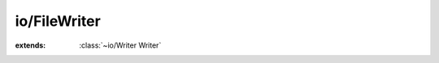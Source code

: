 io/FileWriter
=============

.. module:: io/FileWriter

.. class:: FileWriter
    
    :extends: :class:`~io/Writer Writer` 
    .. staticmethod:: new~withFile (fileObject: :class:`~io/File File` , append: :cover:`~lang/types Bool` ) -> :class:`~io/FileWriter FileWriter` 
        
    .. method:: init~withFile (fileObject: :class:`~io/File File` , append: :cover:`~lang/types Bool` )
        
    .. staticmethod:: new~withFileOverwrite (fileObject: :class:`~io/File File` ) -> :class:`~io/FileWriter FileWriter` 
        
    .. method:: init~withFileOverwrite (fileObject: :class:`~io/File File` )
        
    .. staticmethod:: new~withName (fileName: :cover:`~lang/types String` , append: :cover:`~lang/types Bool` ) -> :class:`~io/FileWriter FileWriter` 
        
    .. method:: init~withName (fileName: :cover:`~lang/types String` , append: :cover:`~lang/types Bool` )
        
    .. staticmethod:: new~withNameOverwrite (fileName: :cover:`~lang/types String` ) -> :class:`~io/FileWriter FileWriter` 
        
    .. method:: init~withNameOverwrite (fileName: :cover:`~lang/types String` )
        
    .. method:: write (chars: :cover:`~lang/types String` , length: :cover:`~lang/types SizeT` ) -> :cover:`~lang/types SizeT` 
        
    .. method:: write~chr (chr: :cover:`~lang/types Char` )
        
    .. method:: close
        
    .. method:: writef (fmt: :cover:`~lang/types String` , ...)
        
    .. method:: vwritef (fmt: :cover:`~lang/types String` , args: :cover:`~lang/vararg VaList` )
        
    .. field:: file -> :cover:`~lang/stdio FStream` 
    
